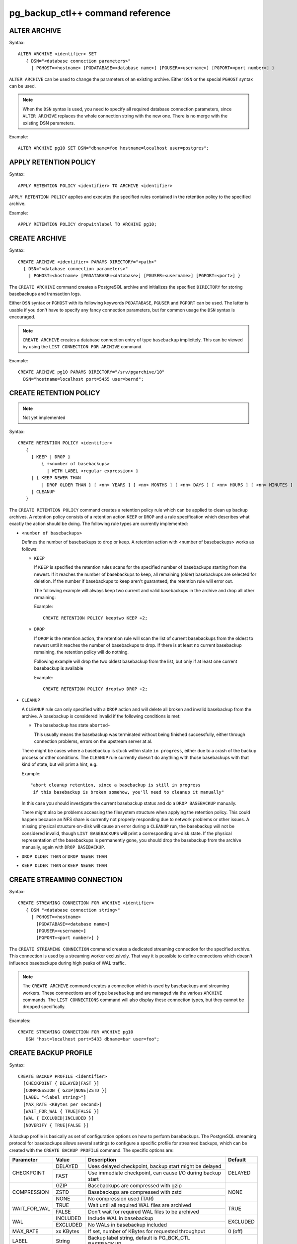 pg_backup_ctl++ command reference
*********************************

ALTER ARCHIVE
=============

Syntax::

  ALTER ARCHIVE <identifier> SET
     { DSN="<database connection parameters>"
       | PGHOST=<hostname> [PGDATABASE=<database name>] [PGUSER=<username>] [PGPORT=<port number>] }

``ALTER ARCHIVE`` can be used to change the parameters of an existing
archive. Either ``DSN`` or the special ``PGHOST`` syntax can be used.


.. note::
   When the ``DSN`` syntax is used, you need to specify all required database
   connection parameters, since ``ALTER ARCHIVE`` replaces the whole connection
   string with the new one. There is no merge with the existing DSN parameters.

Example::

  ALTER ARCHIVE pg10 SET DSN="dbname=foo hostname=localhost user=postgres";

APPLY RETENTION POLICY
======================

Syntax::

  APPLY RETENTION POLICY <identifier> TO ARCHIVE <identifier>

``APPLY RETENTION POLICY`` applies and executes the specified rules
contained in the retention policy to the specified archive.

Example::

  APPLY RETENTION POLICY dropwithlabel TO ARCHIVE pg10;

CREATE ARCHIVE
==============

Syntax::

   CREATE ARCHIVE <identifier> PARAMS DIRECTORY="<path>"
     { DSN="<database connection parameters>"
       | PGHOST=<hostname> [PGDATABASE=<database>] [PGUSER=<username>] [PGPORT=<port>] }

The ``CREATE ARCHIVE`` command creates a PostgreSQL archive
and initializes the specified ``DIRECTORY`` for storing basebackups
and transaction logs.

Either ``DSN`` syntax or ``PGHOST`` with its following
keywords ``PGDATABASE``, ``PGUSER`` and ``PGPORT`` can be used. The latter
is usable if you don't have to specify any fancy connection parameters, but
for common usage the ``DSN`` syntax is encouraged.

.. note::

   ``CREATE ARCHIVE`` creates a database connection entry of type ``basebackup``
   implicitely. This can be viewed by using the ``LIST CONNECTION FOR ARCHIVE`` command.

Example::

  CREATE ARCHIVE pg10 PARAMS DIRECTORY="/srv/pgarchive/10"
    DSN="hostname=localhost port=5455 user=bernd";

CREATE RETENTION POLICY
=======================

.. note::

   Not yet implemented

Syntax::

  CREATE RETENTION POLICY <identifier>
     {
       { KEEP | DROP }
           { +<number of basebackups>
             | WITH LABEL <regular expression> }
       | { KEEP NEWER THAN
           | DROP OLDER THAN } [ <nn> YEARS ] [ <nn> MONTHS ] [ <nn> DAYS ] [ <nn> HOURS ] [ <nn> MINUTES ]
       | CLEANUP
     }

The ``CREATE RETENTION POLICY`` command creates a retention policy
rule which can be applied to clean up backup archives. A retention policy
consists of a retention action ``KEEP`` or ``DROP`` and a rule specification which
describes what exactly the action should be doing. The following rule types are currently
implemented:

- ``<number of basebackups>``

  Defines the number of basebackups to drop or keep. A retention action
  with <number of basebackups> works as follows:

  * ``KEEP``

    If ``KEEP`` is specified the retention rules scans for the specified
    number of basebackups starting from the newest. If it reaches the number of basebackups
    to keep, all remaining (older) basebackups are selected for deletion. If the number
    if basebackups to keep aren't guaranteed, the retention rule will error out.

    The following example will always keep two current and valid basebackups in the archive and drop all
    other remaining:

    Example::

      CREATE RETENTION POLICY keeptwo KEEP +2;

  * ``DROP``

    If ``DROP`` is the retention action, the retention rule will scan the list
    of current basebackups from the oldest to newest until it reaches the number
    of basebackups to drop. If there is at least no current basebackup remaining, the
    retention policy will do nothing.

    Following example will drop the two oldest basebackup from the list, but only if
    at least one current basebackup is available

    Example::

      CREATE RETENTION POLICY droptwo DROP +2;

- ``CLEANUP``

  A ``CLEANUP`` rule can only specified with a ``DROP`` action and will delete
  all broken and invalid basebackup from the archive. A basebackup is considered invalid if
  the following conditions is met:

  * The basebackup has state ``aborted``-

    This usually means the basebackup was terminated without being finished successfully, either
    through connection problems, errors on the upstream server at al.

  There might be cases where a basebackup is stuck within state ``in progress``, either due to
  a crash of the backup process or other conditions. The ``CLEANUP`` rule currently doesn't do
  anything with those basebackups with that kind of state, but will print a hint, e.g.

  Example::

    "abort cleanup retention, since a basebackup is still in progress
     if this basebackup is broken somehow, you'll need to cleanup it manually"

  In this case you should investigate the current basebackup status and do a ``DROP BASEBACKUP``
  manually.

  There might also be problems accessing the filesystem structure when applying the retention policy.
  This could happen because an NFS share is currently not properly responding due to network problems
  or other issues. A missing physical structure on-disk will cause an error during a ``CLEANUP`` run, the
  basebackup will not be considered invalid, though ``LIST BASEBACKUPS`` will print a corresponding
  on-disk state. If the physical representation of the basebackups is permanently gone, you should
  drop the basebackup from the archive manually, again with ``DROP BASEBACKUP``.

- ``DROP OLDER THAN`` or ``DROP NEWER THAN``

- ``KEEP OLDER THAN`` or ``KEEP NEWER THAN``


CREATE STREAMING CONNECTION
===========================

Syntax::

  CREATE STREAMING CONNECTION FOR ARCHIVE <identifier>
     { DSN "<database connection string>"
       | PGHOST=<hostname>
         [PGDATABASE=<database name>]
         [PGUSER=<username>]
         [PGPORT=<port number>] }

The ``CREATE STREAMING CONNECTION`` command creates a dedicated
streaming connection for the specified archive. This connection is
used by a streaming worker exclusively. That way it is possible to define
connections which doesn't influence basebackups during high peaks
of WAL traffic.

.. note::

   The ``CREATE ARCHIVE`` command creates a connection which
   is used by basebackups and streaming workers. These connnections
   are of type ``basebackup`` and are managed via the
   various ``ARCHIVE`` commands. The ``LIST CONNECTIONS`` command
   will also display these connection types, but they cannot
   be dropped specifically.

Examples::

  CREATE STREAMING CONNECTION FOR ARCHIVE pg10
     DSN "host=localhost port=5433 dbname=bar user=foo";

CREATE BACKUP PROFILE
=====================

Syntax::

  CREATE BACKUP PROFILE <identifier>
    [CHECKPOINT { DELAYED|FAST }]
    [COMPRESSION { GZIP|NONE|ZSTD }]
    [LABEL "<label string>"]
    [MAX_RATE <KBytes per second>]
    [WAIT_FOR_WAL { TRUE|FALSE }]
    [WAL { EXCLUDED|INCLUDED }]
    [NOVERIFY { TRUE|FALSE }]

A backup profile is basically as set of configuration options on how
to perform basebackups. The PostgreSQL streaming protocol for basebackups
allows several settings to configure a specific profile for streamed
backups, which can be created with the ``CREATE BACKUP PROFILE`` command.
The specific options are:

+------------+----------+------------------------------------------------------------+----------+
|Parameter   | Value    | Description                                                | Default  |
+============+==========+============================================================+==========+
|CHECKPOINT  | DELAYED  | Uses delayed checkpoint, backup start might be delayed     |          |
|            +----------+------------------------------------------------------------+ DELAYED  |
|            | FAST     | Use immediate checkpoint, can cause I/O during backup start|          |
+------------+----------+------------------------------------------------------------+----------+
|COMPRESSION | GZIP     | Basebackups are compressed with gzip                       |          |
|            +----------+------------------------------------------------------------+          |
|            | ZSTD     | Basebackups are compressed with zstd                       | NONE     |
|            +----------+------------------------------------------------------------+          |
|            | NONE     | No compression used (TAR)                                  |          |
+------------+----------+------------------------------------------------------------+----------+
|WAIT_FOR_WAL| TRUE     | Wait until all required WAL files are archived             |          |
|            +----------+------------------------------------------------------------+ TRUE     |
|            | FALSE    | Don't wait for required WAL files to be archived           |          |
+------------+----------+------------------------------------------------------------+----------+
|WAL         | INCLUDED | Include WAL in basebackup                                  |          |
|            +----------+------------------------------------------------------------+ EXCLUDED |
|            | EXCLUDED | No WALs in basebackup included                             |          |
+------------+----------+------------------------------------------------------------+----------+
| MAX_RATE   | xx KBytes| If set, number of KBytes for requested throughput          | 0 (off)  |
+------------+----------+------------------------------------------------------------+----------+
| LABEL      | String   | Backup label string, default is PG_BCK_CTL BASEBACKUP      |          |
+------------+----------+------------------------------------------------------------+----------+
| NOVERIFY   | TRUE     | Do no check page checksums during backup                   | FALSE    |
|            +----------+------------------------------------------------------------+          |
|            | FALSE    | Leaves checksum checking during backup on                  |          |
+------------+----------+------------------------------------------------------------+----------+
| MANIFEST   | TRUE     | Include backup manifest file                               | FALSE    |
|            +----------+------------------------------------------------------------+          |
|            | FALSE    | Omit backup manifest file                                  |          |
+------------+----------+------------------------------------------------------------+----------+
| MANIFEST_CHECKSUMS    | Specifies a string identifying the method to be used       | CRC32    |
|                       | to create file checksums used in the manifest file         |          |
+------------+----------+------------------------------------------------------------+----------+

.. note::

   Specific options aren't available in all supported PostgreSQL versions. If a backup profile
   is used (see the ``START BASEBACKUP`` command reference for details) with options not supported
   by the PostgreSQL version, the option will be ignored. This behavior should avoid having
   special profiles for all kind of different PostgreSQL versions.

LIST ARCHIVE
============

Syntax::

  LIST ARCHIVE [<identifier>]

The ``LIST ARCHIVE`` command lists the archives created in the
current backup catalog. If an archive identifier is specified, the
details of this specific archive are displayed only.

Examples::

  LIST ARCHIVE;

  LIST ARCHIVE pg10;

LIST BACKUP PROFILE
===================

Syntax::

  LIST BACKUP PROFILE [<identifier>]

Lists all created backup profile or the details of the specified backup profile
if ``<identifier>`` was given.

Examples::

  LIST BACKUP PROFILE;

  LIST BACKUP PROFILE my_profile;

LIST BASEBACKUPS IN ARCHIVE
===========================

Syntax::

  LIST BASEBACKUPS IN ARCHIVE <identifier>

The ``LIST BASEBACKUPS`` command gives a list of
basebackups and its status in the specified archive.
Basebackups are always listed in descending order, sorted
by their creation date. Thus, the newest basebackup is the
first in the list.

Examples::

  LIST BASEBACKUPS IN ARCHIVE pg10;

  Basebackups in archive pg10
  --------------------------------------------------------------------------------
  Property       	Value                                                       
  --------------------------------------------------------------------------------
  ID             5                                                           
  Backup         	/srv/test/pgarchive/10/base/streambackup-20180306184203     
  Status         	ready                                                       
  Label          	PG_BCK_CTL BASEBACKUP                                       
  Started        	2018-03-06 18:42:03                                         
  tablespaces
  --------------------------------------------------------------------------------
  tablespace property 	value                                                       
  --------------------------------------------------------------------------------
  - oid                 16407                                                       
  - upstream location   /srv/test/pgdata/tablespaces/10.0                           
  - upstream size       9                                                           
  - oid                 32730                                                       
  - upstream location                                                               
  - upstream size       15407193                                                    
  Summary:
  Total size upstream:     	15046 MB                                
  Total local backup size: 	15045 MB


LIST CONNECTION FOR ARCHIVE
===========================

Syntax::

  LIST CONNECTION FOR ARCHIVE <identifier>

The ``LIST CONNECTION`` commands lists the connection
defined for the given archive. Currently there are two types
of connections: ``basebackup`` and ``streaming``. The latter
is created by the ``CREATE STREAMING CONNECTION`` command and
represents a database streaming connection dedicated to WAL streaming
connections. The ``basebackup`` connections are created via
``CREATE ARCHIVE`` and cannot be dropped without dropping
the archive itself. Basebackups always use the ``basebackup``
connection types, whereas streaming workers are using either
``basebackup`` connections or, if existing, dedicated
``streaming`` connections.

Examples::

  LIST CONNECTION FOR ARCHIVE pg10;

  List of connections for archive "pg10"
  connection type basebackup
  --------------------------------------------------------------------------------
  Attribute      	Setting
  --------------------------------------------------------------------------------
  DSN            	host=db_basebackup port=5455 user=bernd dbname=bernd
  PGHOST         	                                                            
  PGDATABASE     	                                                            
  PGUSER         	                                                            
  PGPORT         	0                                                           
  connection type streamer
  --------------------------------------------------------------------------------
  Attribute      	Setting                                                     
  --------------------------------------------------------------------------------
  DSN            	host=db_streamer port=5455 dbname=bernd user=bernd
  PGHOST         	                                                            
  PGDATABASE     	                                                            
  PGUSER         	                                                            
  PGPORT         	0                                                           
  LIST CONNECTION

DROP ARCHIVE
============

Syntax::

  DROP ARCHIVE <identifier>

Drops the specified archive from the current catalog.

.. note::
  This does not delete the physical files and directories from the storage. All entries
  from the catalog are purged, but the backup itself won't be destroyed. You'll need to
  cleanup the directory yourself.

.. warning::
  There is currently no code to ensure that there is no background workers (e.g. streaming)
  running for an archive, which is about being dropped.

DROP STREAMING CONNECTION
=========================

Syntax::

  DROP STREAMING CONNECTION FROM ARCHIVE <identifier>

Drops a ``streaming`` connection from the specified archive. If
a streaming worker is still running for the specified archive, it
won't be notified or interrupted, but a restart of the worker will
cause it to fall back to the ``basebackup`` connection.

PIN
===

Syntax::

  PIN { <basebackup ID> | OLDEST | NEWEST | +<COUNT> }
     IN ARCHIVE <identifier>

The ``PIN`` command creates a pin on the specified basebackups. To pin
a basebackup, ``PIN`` supports the following action modes:

* basebackup ID

  If specified a number to ``PIN``, this will be treated as the
  ID of a basebackup currently stored in the specified archive.
  If the ID isn't found, an error will raised. If the ID is already
  pinned, nothing will happen.

* OLDEST

  Pin the oldest basebackup in the specified archive.

* NEWEST

  Pin the newest basebackup in the specified archive.

* +COUNT

  If the specified number is prefixed with a ``+`` literal,
  the number is treated as the number of basebackups to pin. The basebackups
  are pinned in asccending order, where the basebackups are sorted by
  their creation date, starting with the newest. Thus, a argument of
  ``+2`` pins the two newest basebackups in the archive. ``PIN`` stops
  as soon as the end of the list is reached. If there aren't any basebackups
  to pin, this command is effectively a noop. If a basebackup was already pinned,
  it is treated as where it wasn't previously pinned, so it counts to the
  number of basebackup to be pinned.

.. note::

   If a basebackup was marked aborted or is still in progress, it won't
   be recognized for a pin action. If ``+COUNT`` was specified for example,
   such basebackups won't be part of ``COUNT``. The same applies to ``NEWEST``
   or ``OLDEST``, if an aborted or in-progress basebackup is either the newest
   or oldest basebackup, it will be ignored. Instead the next valid basebackup
   meeting the criteria is choosen. If there aren't any, an error will be
   raised.

RESTORE
=======

Syntax::

  RESTORE [FROM ARCHIVE] <identifier>
  BASEBACKUP { { CURRENT|NEWEST|LATEST|OLDEST } | <ID> }
  TO DIRECTORY="<directory>"
  TABLESPACE MAP { ALL="<directory>"
                   | <OID>="<directory>" [ .... ] }

To restore a basebackup locally to a directory, use the `RESTORE FROM ARCHIVE`
command. Currently the reserved keywords `CURRENT`, `LATEST` or `NEWEST` can be used
to specify the most recent basebackup to restore from the archive. To select
a specific basebackup to restore, specify it by its `ID`. The `TO DIRECTORY` defines
the target directory to restore the basebackup to. Please note that no whitespaces
between the `TO DIRECTORY`, the following `=` and `<directory>` string are allowed.
The `"` quotes are mandatory, too. The same rule applies to the `ALL` and `<OID`
properties of the `TABLESPACE MAP` directive.

The `TABLESPACE MAP` directory can be used to override the target directories
for specific tablespaces (specified by their OIDs which can be found in the output
of `LIST BASEBACKUPS ... VERBOSE`) or for every tablespaces contained in the backup.
The latter redirects all tablespaces into `<directory>`, created as subdirectories
there.

The default tablespace (aka as `PGDATA` or `pg_default`) can't be redirected,
multiple colliding specifications of tablespace redirections throw an error.

Example::

  RESTORE FROM ARCHIVE pg13 BASEBACKUP LATEST
     TO DIRECTORY="/srv/restore";

  RESTORE pg13 BASEBACKUP 3
     TO DIRECTORY="/srv/restore/pgdata-13"
     TABLESPACE MAP ALL="/srv/restore/tablespaces-13";

  RESTORE FROM ARCHIVE pg13 BASEBACKUP OLDEST
     TO DIRECTORY="/srv/restore/pgdata-13"
     TABLESPACE MAP 16788="/srv/restore/tablespaces-13/tblspc1"
                    18655="/srv/restore/tablespaces-13/tblspc2";

START BASEBACKUP FOR ARCHIVE
============================

Syntax::

  START BASEBACKUP FOR ARCHIVE <identifier> [PROFILE <identifier>] [FORCE_SYSTEMID_UPDATE]

Starts a basebackup in the archive recognized by ``<identifier>``, using
the backup profile ``<identifier>``. If ``PROFILE`` is omitted, the
``default`` backup profile will be used.

.. note::

   The ``FORCE_SYSTEMID_UPDATE`` option allows to stream a basebackup into
   a backup archive, which catalog already contains former basebackups with
   a different SYSTEMID. This usually means that the source database instance
   was freshly initialized and contains a new database cluster directory. pg_backup_ctl++
   usually refuses to stream basebackups with a new systemid if there are already existing
   basebackups with a mismatching SYSTEMID, but specifying the ``FORCE_SYSTEMID_UPDATE`` option
   allows to override this protection. Use with care!

Example::

  START BASEBACKUP FOR ARCHIVE pg10;

START RECOVERY STREAM
=======================

Syntax::

  START RECOVERY STREAM FOR ARCHIVE <identifier>
  [ { LISTEN_ON <ip address> } ] PORT <port number>

This command starts a recovery background process attached to the
specified archive identified by ``<identifier>``. The recovery background
process can be used to recover a specified basebackup over the PostgreSQL
Streaming Replication protocol.

A recovery instance must be started for each archive to be able to stream
a basebackup. Currently only a single ip address can be used to bind
the instance to. The default is localhost, the default port the recovery instance
uses is 7432.

A recovery instance is a worker process of ``pg_backup_ctl++`` which can be
used to stream a basebackup over the PostgreSQL streaming protocol. Thus, it
is possible to just use the ``pg_basebackup`` tool to stream a basebackup
from the archive to any host where ``pg_basebackup`` is available.

Start a recovery instance listening on localhost ::1, port 7734

Example::

  START RECOVERY STREAM FOR ARCHIVE pg10 PORT 7734 LISTEN_ON(:::1);

Start a recovery instance listening on 192.168.122.34, default port 7432

Example::

  START RECOVERY STREAM FOR ARCHIVE pg10 LISTEN_ON(192.168.122.34);

START STREAMING FOR ARCHIVE
===========================

Syntax::

  START STREAMING FOR ARCHIVE <identifier> [RESTART] [NODETACH]

Starts a streaming process to stream all WAL files with the specified
archive recognized by ``<identifier>``. Per default, this will start the streaming
process in detached mode by using a background worker process. If ``RESTART``
was specified, the streaming process will start at the WAL location reported
by the PostgreSQL instance defined in the archive. If ``NODETACH`` is used, the
streaming process won't detach from the interactive shell and block as long
as the command is interrupted (e.g. Strg+C).

Examples::

  START STREAMING FOR ARCHIVE pg10;

  START STREAMING FOR ARCHIVE pg10 RESTART;

  START STREAMING FOR ARCHIVE pg10 NODETACH;

  START STREAMING FOR ARCHIVE pg10 RESTART NODETACH;

STAT ARCHIVE
============

Syntax::

  STAT ARCHIVE <identifier> BASEBACKUP <ID>

The `STAT ARCHIVE` command allows to view the filesystem contents
of the basebackup as they are stored in the archive.

Examples::

  STAT ARCHIVE pg13 BASEBACKUP 3;

This shows the filesystem contents of the basebackup with
ID `3` as it is stored in the archive.

UNPIN
=====

Syntax::

  UNPIN { <basebackup ID> | OLDEST | NEWEST | PINNED | +<COUNT> }
     IN ARCHIVE <identifier>

The ``UNPIN`` command removes any pins on basebackup specified
by one of the following actions:

* basebackup ID

  When specified a basebackup ID, the specified ID is unpinned.
  The ``UNPIN`` command does not check, if the basebackup ID was
  pinned before. Though, if the ID cannot be found, an error
  occurs.

* OLDEST

  The ``OLDEST`` keyword references the oldest basebackup
  in the specified archive. If there is one, it will be unpinned.
  This action has no effect, if no basebackup is currently
  present, or if the the oldest basebackup is not pinned.

* NEWEST

  The ``NEWEST`` keyword lets the ``UNPIN`` command
  to unpin the newest basebackup in the specified archive. If no
  basebackup exists or the newest basebackup wasn't pinned, this
  is effectively a no op.

* +COUNT

  If the argument to UNPIN is a number, prefix by the ``+`` literal,
  then UNPIN treats this number as the number of basebackups to
  unpin. It will travers the list of basebackups down in descending
  order, whereas the list is sorted by creation date, newest first.
  It will stop, if ``COUNT`` number of basebackups are unpinned.
  ``UNPIN`` will stop, as soon as the end of list is reached.

* PINNED

  If ``PINNED`` is specified to the ``UNPIN`` command, all
  currently existing pins on all basebackups in the specified
  archive will be removed.

In general, if any basebackups referenced by one of the
specified actions is not yet pinned, ``UNPIN`` won't complain.

If the specified archive doesn't exist, ``UNPIN`` will throw
an error.

.. note::

  Aborted basebackups cannot be pinned, and ``UNPIN`` will
  ignore basebackups in such a state, too.

VERIFY ARCHIVE
==============

Syntax::

  VERIFY ARCHIVE <identifier> [CONNECTION]

Verify the archive structure. ``VERIFY ARCHIVE`` currently
checks wether the archive directory exists and is writable. To
perform this check, ``VERIFY ARCHIVE`` creates and writes a
file PG_BACKUP_CTL_MAGIC into the archive directory. If the
optional ``CONNECTION`` keyword is specified, the verification
includes wether any specified database server used by the
archive via ``basebackup`` or ``streaming`` connection types are
reachable.

Examples::

  VERIFY ARCHIVE pg10 CONNECTION;

